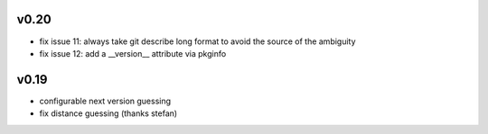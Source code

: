v0.20
======

* fix issue 11: always take git describe long format
  to avoid the source of the ambiguity
* fix issue 12: add a __version__ attribute via pkginfo

v0.19
=======

* configurable next version guessing
* fix distance guessing (thanks stefan)
